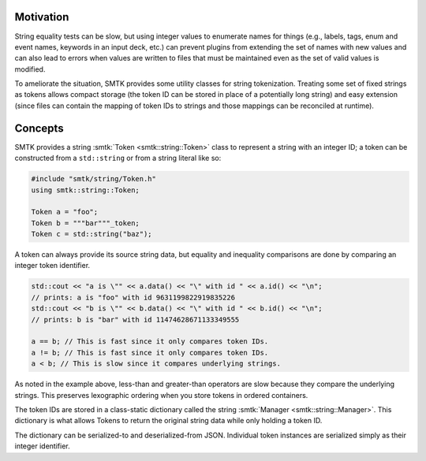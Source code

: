 Motivation
==========

String equality tests can be slow, but using integer values
to enumerate names for things (e.g., labels, tags, enum and
event names, keywords in an input deck, etc.) can prevent
plugins from extending the set of names with new values and
can also lead to errors when values are written to files
that must be maintained even as the set of valid values is
modified.

To ameliorate the situation, SMTK provides some utility
classes for string tokenization. Treating some set of fixed
strings as tokens allows compact storage (the token ID can
be stored in place of a potentially long string) and easy
extension (since files can contain the mapping of token IDs
to strings and those mappings can be reconciled at runtime).

Concepts
========

SMTK provides a string :smtk:`Token <smtk::string::Token>` class
to represent a string with an integer ID;
a token can be constructed from a ``std::string`` or
from a string literal like so:

.. code:: c++

   #include "smtk/string/Token.h"
   using smtk::string::Token;

   Token a = "foo";
   Token b = """bar"""_token;
   Token c = std::string("baz");

A token can always provide its source string data, but equality
and inequality comparisons are done by comparing an integer token identifier.

.. code:: c++

  std::cout << "a is \"" << a.data() << "\" with id " << a.id() << "\n";
  // prints: a is "foo" with id 9631199822919835226
  std::cout << "b is \"" << b.data() << "\" with id " << b.id() << "\n";
  // prints: b is "bar" with id 11474628671133349555

  a == b; // This is fast since it only compares token IDs.
  a != b; // This is fast since it only compares token IDs.
  a < b; // This is slow since it compares underlying strings.

As noted in the example above, less-than and greater-than operators are
slow because they compare the underlying strings.
This preserves lexographic ordering when you store tokens in
ordered containers.

The token IDs are stored in a class-static dictionary called
the string :smtk:`Manager <smtk::string::Manager>`.
This dictionary is what allows Tokens to return the original
string data while only holding a token ID.

The dictionary can be serialized-to and deserialized-from JSON.
Individual token instances are serialized simply as their integer identifier.
